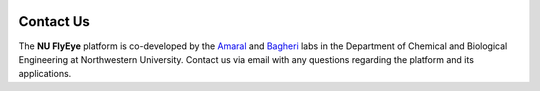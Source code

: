 .. image:: graphics/Northwestern_purple_RGB.png
   :width: 30%
   :align: right
   :alt: nulogo
   :target: https://amaral.northwestern.edu/


Contact Us
==========

.. image:: graphics/header-01.png
   :width: 100%
   :align: center
   :alt: header

The **NU FlyEye** platform is co-developed by the `Amaral <https://amaral.northwestern.edu/>`_ and `Bagheri <https://bagheri.northwestern.edu/>`_ labs in the Department of Chemical and Biological Engineering at Northwestern University. Contact us via email with any questions regarding the platform and its applications.
